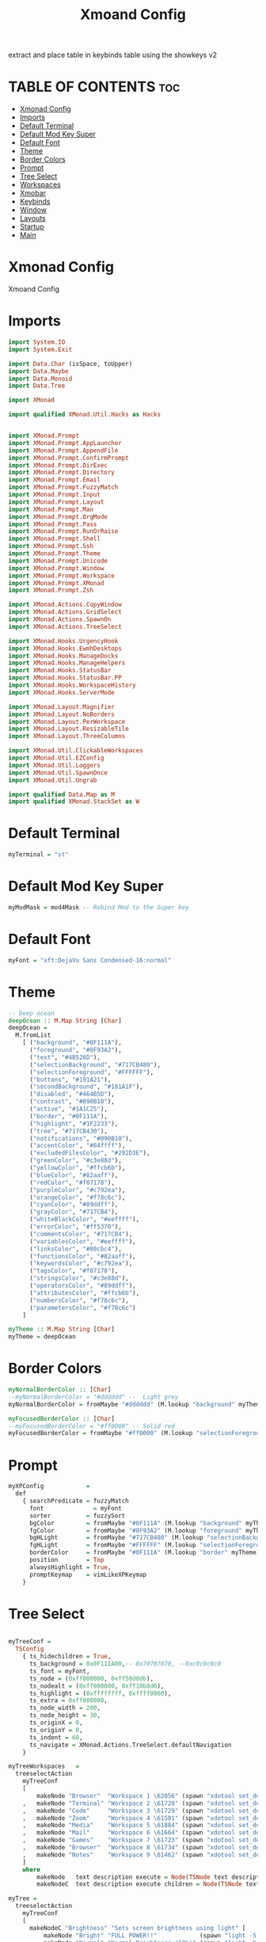 #+TITLE: Xmoand Config
#+PROPERTY: header-args :tangle xmonad.hs

extract and place table in keybinds table using the showkeys v2

* TABLE OF CONTENTS :toc:
- [[#xmonad-config][Xmonad Config]]
- [[#imports][Imports]]
- [[#default-terminal][Default Terminal]]
- [[#default-mod-key-super][Default Mod Key Super]]
- [[#default-font][Default Font]]
- [[#theme][Theme]]
- [[#border-colors][Border Colors]]
- [[#prompt][Prompt]]
- [[#tree-select][Tree Select]]
- [[#workspaces][Workspaces]]
- [[#xmobar][Xmobar]]
- [[#keybinds][Keybinds]]
- [[#window][Window]]
- [[#layouts][Layouts]]
- [[#startup][Startup]]
- [[#main][Main]]

* Xmonad Config

Xmoand Config

* Imports
#+begin_src haskell
import System.IO
import System.Exit

import Data.Char (isSpace, toUpper)
import Data.Maybe
import Data.Monoid
import Data.Tree

import XMonad

import qualified XMonad.Util.Hacks as Hacks


import XMonad.Prompt
import XMonad.Prompt.AppLauncher
import XMonad.Prompt.AppendFile
import XMonad.Prompt.ConfirmPrompt
import XMonad.Prompt.DirExec
import XMonad.Prompt.Directory
import XMonad.Prompt.Email
import XMonad.Prompt.FuzzyMatch
import XMonad.Prompt.Input
import XMonad.Prompt.Layout
import XMonad.Prompt.Man
import XMonad.Prompt.OrgMode
import XMonad.Prompt.Pass
import XMonad.Prompt.RunOrRaise
import XMonad.Prompt.Shell
import XMonad.Prompt.Ssh
import XMonad.Prompt.Theme
import XMonad.Prompt.Unicode
import XMonad.Prompt.Window
import XMonad.Prompt.Workspace
import XMonad.Prompt.XMonad
import XMonad.Prompt.Zsh

import XMonad.Actions.CopyWindow
import XMonad.Actions.GridSelect
import XMonad.Actions.SpawnOn
import XMonad.Actions.TreeSelect

import XMonad.Hooks.UrgencyHook
import XMonad.Hooks.EwmhDesktops
import XMonad.Hooks.ManageDocks
import XMonad.Hooks.ManageHelpers
import XMonad.Hooks.StatusBar
import XMonad.Hooks.StatusBar.PP
import XMonad.Hooks.WorkspaceHistory
import XMonad.Hooks.ServerMode

import XMonad.Layout.Magnifier
import XMonad.Layout.NoBorders
import XMonad.Layout.PerWorkspace
import XMonad.Layout.ResizableTile
import XMonad.Layout.ThreeColumns

import XMonad.Util.ClickableWorkspaces
import XMonad.Util.EZConfig
import XMonad.Util.Loggers
import XMonad.Util.SpawnOnce
import XMonad.Util.Ungrab

import qualified Data.Map as M
import qualified XMonad.StackSet as W
#+end_src

* Default Terminal
#+begin_src haskell
myTerminal = "st"
#+end_src

* Default Mod Key Super
#+begin_src haskell
myModMask = mod4Mask -- Rebind Mod to the Super key
#+end_src

* Default Font
#+begin_src haskell
myFont = "xft:DejaVu Sans Condensed-16:normal"
#+end_src

* Theme
#+begin_src haskell
-- Deep ocean
deepOcean :: M.Map String [Char]
deepOcean =
  M.fromList
    [ ("background", "#0F111A"),
      ("foreground", "#8F93A2"),
      ("text", "#4B526D"),
      ("selectionBackground", "#717CB480"),
      ("selectionForeground", "#FFFFFF"),
      ("buttons", "#191A21"),
      ("secondBackground", "#181A1F"),
      ("disabled", "#464B5D"),
      ("contrast", "#090B10"),
      ("active", "#1A1C25"),
      ("border", "#0F111A"),
      ("highlight", "#1F2233"),
      ("tree", "#717CB430"),
      ("notifications", "#090B10"),
      ("accentColor", "#84ffff"),
      ("excludedFilesColor", "#292D3E"),
      ("greenColor", "#c3e88d"),
      ("yellowColor", "#ffcb6b"),
      ("blueColor", "#82aaff"),
      ("redColor", "#f07178"),
      ("purpleColor", "#c792ea"),
      ("orangeColor", "#f78c6c"),
      ("cyanColor", "#89ddff"),
      ("grayColor", "#717CB4"),
      ("whiteBlackColor", "#eeffff"),
      ("errorColor", "#ff5370"),
      ("commentsColor", "#717CB4"),
      ("variablesColor", "#eeffff"),
      ("linksColor", "#80cbc4"),
      ("functionsColor", "#82aaff"),
      ("keywordsColor", "#c792ea"),
      ("tagsColor", "#f07178"),
      ("stringsColor", "#c3e88d"),
      ("operatorsColor", "#89ddff"),
      ("attributesColor", "#ffcb6b"),
      ("numbersColor", "#f78c6c"),
      ("parametersColor", "#f78c6c")
    ]

myTheme :: M.Map String [Char]
myTheme = deepOcean
#+end_src

* Border Colors
#+begin_src haskell
myNormalBorderColor :: [Char]
--myNormalBorderColor = "#dddddd" --  Light grey
myNormalBorderColor = fromMaybe "#dddddd" (M.lookup "background" myTheme)

myFocusedBorderColor :: [Char]
--myFocusedBorderColor = "#ff0000" -- Solid red
myFocusedBorderColor = fromMaybe "#ff0000" (M.lookup "selectionForeground" myTheme)
#+end_src

* Prompt
#+begin_src haskell
myXPConfig            =
  def
    { searchPredicate = fuzzyMatch                                                    ,
      font              = myFont                                                      ,
      sorter          = fuzzySort                                                     ,
      bgColor         = fromMaybe "#0F111A" (M.lookup "background" myTheme)           ,
      fgColor         = fromMaybe "#8F93A2" (M.lookup "foreground" myTheme)           ,
      bgHLight        = fromMaybe "#717CB480" (M.lookup "selectionBackground" myTheme),
      fgHLight        = fromMaybe "#FFFFFF" (M.lookup "selectionForeground" myTheme)  ,
      borderColor     = fromMaybe "#0F111A" (M.lookup "border" myTheme)               ,
      position        = Top                                                           ,
      alwaysHighlight = True,
      promptKeymap    = vimLikeXPKeymap
    }
#+end_src


* Tree Select
#+begin_src haskell

myTreeConf =
  TSConfig
    { ts_hidechildren = True,
      ts_background = 0x0F111A00,-- 0x70707070, --0xc0c0c0c0
      ts_font = myFont,
      ts_node = (0xff000000, 0xff50d0db),
      ts_nodealt = (0xff000000, 0xff10b8d6),
      ts_highlight = (0xffffffff, 0xffff0000),
      ts_extra = 0xff000000,
      ts_node_width = 200,
      ts_node_height = 30,
      ts_originX = 0,
      ts_originY = 0,
      ts_indent = 60,
      ts_navigate = XMonad.Actions.TreeSelect.defaultNavigation
    }

myTreeWorkspaces   =
  treeselectAction
    myTreeConf
    [
        makeNode "Browser"  "Workspace 1 \62056" (spawn "xdotool set_desktop 0")
    ,   makeNode "Terminal" "Workspace 2 \61728" (spawn "xdotool set_desktop 1")
    ,   makeNode "Code"     "Workspace 3 \61729" (spawn "xdotool set_desktop 2")
    ,   makeNode "Zoom"     "Workspace 4 \61501" (spawn "xdotool set_desktop 3")
    ,   makeNode "Media"    "Workspace 5 \61884" (spawn "xdotool set_desktop 4")
    ,   makeNode "Mail"     "Workspace 6 \61664" (spawn "xdotool set_desktop 5")
    ,   makeNode "Games"    "Workspace 7 \61723" (spawn "xdotool set_desktop 6")
    ,   makeNode "Browser"  "Workspace 8 \61734" (spawn "xdotool set_desktop 7")
    ,   makeNode "Notes"    "Workspace 9 \61462" (spawn "xdotool set_desktop 8")
    ]
    where
        makeNode   text description execute = Node(TSNode text description execute) []
        makeNodeC  text description execute children = Node(TSNode text description execute) children

myTree =
  treeselectAction
    myTreeConf
    [
      makeNodeC "Brightness" "Sets screen brightness using light" [
          makeNode "Bright" "FULL POWER!!"            (spawn "light -S 100")
        , makeNode "Normal" "Normal Brightness (50%)" (spawn "light -S 50")
        , makeNode "Dim"    "Quite dark"              (spawn "light -S 10")
        ]
    , makeNodeC "Power"    "Power Controls" [
          makeNode "Logout"   "Kill Xmonad"          (spawn "xmessage 'killall -9 xmonad-x86_64-linux'")
        , makeNode "Sleep"    "Enter Sleep Mode"     (spawn "xmessage 'amixer set Master mute;systemctl sleep'")
        , makeNode "Reboot"   "Restart Machine"      (spawn "xmessage 'reboot'")
        , makeNode "Lock"     "Lock Current Session" (spawn "xmessage 'betterlockscreen -l'")
        , makeNode "Shutdown" "Poweroff the Machine" (spawn "xmessage 'shutdown 0'")
        ]
    ]
    where
        makeNode   text description execute = Node(TSNode text description execute) []
        makeNodeC  text description children = Node(TSNode text description (return ())) children
#+end_src


* Workspaces
 ¹  ²  ³  ⁴  ⁵  ⁶  ⁷  ⁸ ⁹
                         
#+begin_src haskell
{-
myWorkspaces = ["¹\62056", "²\61728", "³\61729", "⁴\61501", "⁵\61884", "⁶\61664", "⁷\61723", "⁸\61734", "⁹\61462"]
myWorkspaces = ["\62056", "\61728", "\61729", "\61501", "\61884", "\61664", "\61723", "\61734", "\61462"]
-}

myWorkspaces =
  [ makeFullAction "xdotool set_desktop 0" "1 2" " 1 3" "1 4" "1 5" " \62056 ",
    makeFullAction "xdotool set_desktop 1" "2 2" " 2 3" "2 4" "2 5" " \61728 ",
    makeFullAction "xdotool set_desktop 2" "3 2" " 3 3" "3 4" "3 5" " \61729 ",
    makeFullAction "xdotool set_desktop 3" "4 2" " 4 3" "4 4" "4 5" " \61501 ",
    makeFullAction "xdotool set_desktop 4" "5 2" " 5 3" "5 4" "5 5" " \61884 ",
    makeFullAction "xdotool set_desktop 5" "6 2" " 6 3" "6 4" "6 5" " \61664 ",
    makeFullAction "xdotool set_desktop 6" "7 2" " 7 3" "7 4" "7 5" " \61723 ",
    makeFullAction "xdotool set_desktop 7" "8 2" " 8 3" "8 4" "8 5" " \61734 ",
    makeFullAction "xdotool set_desktop 8" "9 2" " 9 3" "9 4" "9 5" " \61462 "
  ]
  where
    wsScript = "~/dotfiles/scripts/xmobar/workspaces.sh "
    makeFullAction a1 a2 a3 a4 a5 t = "<action=`" ++ a1 ++ "` button=1>" ++ "<action=`" ++ wsScript ++ a2 ++ "` button=2>" ++ "<action=`" ++ wsScript ++ a3 ++ "` button=3>" ++ "<action=`" ++ wsScript ++ a4 ++ "` button=4>" ++ "<action=`" ++ wsScript ++ a5 ++ "` button=5>" ++ t ++ "</action></action></action></action></action>"
#+end_src

* Xmobar
https://hackage.haskell.org/package/xmonad-contrib-0.17.0/docs/XMonad-Hooks-StatusBar-PP.html#g:2
# TODO: Use backgrounds when theming

#+begin_src haskell
myXmobarPP :: PP
myXmobarPP              =
  def
    {
      ppSep             = magenta " • "
      , ppTitleSanitize   = xmobarStrip
      --, ppCurrent         = wrap " " "" . xmobarBorder "Top" "#8be9fd" 2  -- Current Workspace
      --, ppHiddenNoWindows = lowWhite . wrap " " "" --  unused workspaces

      -- , ppCurrent         =  xmobarBorder "Top" "#8be9fd" 2  -- Current Workspace
      , ppCurrent         =  wrap "[" "]"
      , ppHidden          =  white -- Visible but not current

      , ppUrgent          = red . wrap (yellow "!") (yellow "!")
      , ppOrder           = \[ws, l, _, wins] -> [ws, l, wins]
      , ppExtras          = [logTitles formatFocused formatUnfocused] -- for updates
    }
  where
    formatFocused       = wrap (white "[") (white "]") . magenta . ppWindow
    formatUnfocused     = wrap (lowWhite "[") (lowWhite "]") . blue . ppWindow
    -- Windows should have *some* title, which should not not exceed a
    -- sane length.
    ppWindow :: String -> String
    ppWindow            = xmobarRaw . (\w -> if null w then "untitled" else w) . shorten 30
    blue, lowWhite, magenta, red, white, yellow :: String -> String
    magenta             = xmobarColor "#ff79c6" ""
    blue                = xmobarColor "#bd93f9" ""
    white               = xmobarColor "#f8f8f2" ""
    yellow              = xmobarColor "#f1fa8c" ""
    red                 = xmobarColor "#ff5555" ""
    lowWhite            = xmobarColor "#bbbbbb" ""
#+end_src

* Keybinds

#+name: keybinds
#+begin_src bash :results raw
#+end_src
~/.config/xmonad/showMyKeysV2.sh

| KEY                        | ACTION                                                                                                        |
+----------------------------+---------------------------------------------------------------------------------------------------------------+
| M-p n                      | appLauncherPromptFunc                                                                                         |
| M-r l                      | layoutPrompt myXPConfig                                                                                       |
| M-r m                      | manPrompt myXPConfig                                                                                          |
| M-x                        | myTree                                                                                                        |
| M-S-x                      | myTreeWorkspaces                                                                                              |
| M-g                        | goToSelected def                                                                                              |
| M-S-g                      | gridSelectSpawn                                                                                               |
| M-c l 1                    | sendMessage $ JumpToLayout "Tall"                                                                             |
| M-c l 2                    | sendMessage $ JumpToLayout "Mirror Tall"                                                                      |
| M-c l 3                    | sendMessage $ JumpToLayout "Full"                                                                             |
| M-c l 4                    | sendMessage $ JumpToLayout "Magnifier NoMaster ThreeCol"                                                      |
| M1-<F4>                    | kill                                                                                                          |
| M-S-z                      | spawn "xscreensaver-command -lock"                                                                            |
| M1-<F2>                    | spawn "dmenu_run -f -i -l 10 -p 'sh -c'"                                                                      |
| M-<Print>                  | spawn "flameshot full -p $HOME/Pictures/Screenshots"                                                          |
| M-S-<Print>                | spawn "flameshot gui -p $HOME/Pictures/Screenshots"                                                           |
| M-s c                      | spawn "~/dotfiles/PERSONAL_PATH/click4ever"                                                                   |
| M-s p                      | spawn "pavucontrol 1>> pavucontrol.log 2>> pavucontrol.err.log"                                               |
| M-s r                      | spawn "vokoscreenNG 1>> vokoscreenNG.log 2>> vokoscreenNG.err.log"                                            |
| M-s b                      | spawnOn (head myWorkspaces) "chrome 1>> chrome.log 2>> chrome.err.log"                                        |
| M-s h                      | spawnOn (myWorkspaces !! 3) "hakuneko-desktop 1>> hakuneko-desktop.log 2>> hakuneko-desktop.err.log"          |
| M-s s                      | spawnOn (myWorkspaces !! 4) "dex /usr/share/applications/spotify.desktop 1>> spotify.log 2>> spotify.err.log" |
| <XF86XK_MonBrightnessDown> | spawn "$HOME/dotfiles/scripts/dwm/light.sh down"                                                              |
| <XF86XK_MonBrightnessUp>   | spawn "$HOME/dotfiles/scripts/dwm/light.sh up"                                                                |
| <XF86XK_AudioLowerVolume>  | spawn "$HOME/dotfiles/scripts/dwm/vol.sh down"                                                                |
| <XF86XK_AudioRaiseVolume>  | spawn "$HOME/dotfiles/scripts/dwm/vol.sh up"                                                                  |
| <XF86XK_AudioMute>         | spawn "$HOME/dotfiles/scripts/dwm/vol.sh mute"                                                                |
| <XF86XK_AudioPlay>         | spawn "$HOME/dotfiles/scripts/dwm/media.sh play-pause"                                                        |
| <XF86XK_AudioNext>         | spawn "$HOME/dotfiles/scripts/dwm/media.sh next"                                                              |
| <XF86XK_AudioPrev>         | spawn "$HOME/dotfiles/scripts/dwm/media.sh previous"                                                          |
| M-<F2>                     | spawn "$HOME/dotfiles/scripts/dwm/light.sh down"                                                              |
| M-<F3>                     | spawn "$HOME/dotfiles/scripts/dwm/light.sh up"                                                                |
| M-<F7>                     | spawn "$HOME/dotfiles/scripts/dwm/vol.sh down"                                                                |
| M-<F8>                     | spawn "$HOME/dotfiles/scripts/dwm/vol.sh up"                                                                  |
| M-<F6>                     | spawn "$HOME/dotfiles/scripts/dwm/vol.sh mute"                                                                |
| M-<F10>                    | spawn "$HOME/dotfiles/scripts/dwm/media.sh play-pause"                                                        |
| M-<F11>                    | spawn "$HOME/dotfiles/scripts/dwm/media.sh next"                                                              |
| M-<F9>                     | spawn "$HOME/dotfiles/scripts/dwm/media.sh previous"                                                          |
| M-a                        | windows copyToAll                                                                                             |
| M-S-a                      | killAllOtherCopies                                                                                            |
| M-f                        | sendMessage $ JumpToLayout "Full"                                                                             |
| M-C-k                      | sendMessage MirrorExpand                                                                                      |
| M-C-j                      | sendMessage MirrorShrink                                                                                      |
| M-C-h                      | sendMessage Shrink                                                                                            |
| M-C-l                      | sendMessage Expand                                                                                            |


#+begin_src haskell
mySpawn p = spawn ("xsetroot -cursor_name watch;xtoolwait " ++ p ++ ";xsetroot -cursor_name left_ptr")

notesPromptFunc = do
           spawn ("date>>"++"/home/shawn/dev/personal/NOTES")
           appendFilePrompt myXPConfig "/home/shawn/dev/personal/NOTES"

gridSelectSpawn = spawnSelected def ["neovide","emacsclient -c -a emacs","chrome"]

myKeybinds = [
    -- SHOWKEYS START
     ("M-S-q", confirmPrompt myXPConfig "exit" $ io (exitWith ExitSuccess))

    , ("M-r a",  launchApp myXPConfig "st -e fish")
    , ("M-r n", notesPromptFunc)
    --("M-r c", confirmPromptPrompt def),
    , ("M-r d", dirExecPrompt myXPConfig spawn "/home/shawn/dotfiles/scripts")
    --("M-S-r d", directoryPrompt def),
    --("M-r e", emailPrompt def),
    --("M-r f", fuzzyMatchPrompt def),
    --("M-r i", inputPrompt def),
    , ("M-r l", layoutPrompt myXPConfig)
    , ("M-r m", manPrompt myXPConfig)
    , ("M-r o", orgPrompt myXPConfig "TODO" "/home/shawn/dev/personal/org/todos.org")
    --("M-r p", passPrompt def),
    , ("M-r r", runOrRaisePrompt myXPConfig)
    , ("M-r s", shellPrompt myXPConfig)
    , ("M-r p s", prompt ("st" ++ " -e") greenXPConfig)

    --("M-S-r s", sshPrompt def),
    , ("M-r t", themePrompt myXPConfig)
    , ("M-u",   unicodePrompt "/home/shawn/dotfiles/extras/unicode" myXPConfig)
    --("M-p w", windowPrompt myXPConfig  Goto allWindows),
      , ("M-r w g", windowPrompt myXPConfig Goto wsWindows)
      , ("M-r w b", windowPrompt myXPConfig Bring allWindows)

    --("M-S-r w", workspacePrompt def),-- Looks cursed on my config
    , ("M-r x", xmonadPrompt myXPConfig)
    --("M-r z", zshPrompt def),

    , ("M-x", myTree)
    , ("M-S-x",  myTreeWorkspaces)

    , ("M-n c", spawn "kill -s USR1 $(pidof deadd-notification-center)") -- Notifications Center
    , ("M-n h o", spawn  "notify-send.py a --hint boolean:deadd-notification-center:true int:id:0 boolean:state:true type:string:buttons") --  Highlight On
    , ("M-n h f", spawn  "notify-send.py a --hint boolean:deadd-notification-center:true int:id:0 boolean:state:false type:string:buttons") --  Highlight Off
    , ("M-n d c", spawn  "notify-send.py a --hint boolean:deadd-notification-center:true string:type:clearInCenter") --  Clear Center
    , ("M-n d p", spawn  "notify-send.py a --hint boolean:deadd-notification-center:true string:type:clearPopups") --  Clear Popups
    , ("M-n p", spawn  "notify-send.py a --hint boolean:deadd-notification-center:true string:type:pausePopups") --  Pause
    , ("M-n u", spawn  "notify-send.py a --hint boolean:deadd-notification-center:true string:type:unpausePopups") --  Unpause
    , ("M-n r", spawn  "notify-send.py a --hint boolean:deadd-notification-center:true string:type:reloadStyle") --  Reload Style
    , ("M-n t g", spawn  "notify-send.py 'Icons are' 'COOL'  --hint string:image-path:face-cool") --  Gtk icon
    , ("M-n t i", spawn  "notify-send.py 'Images' 'COOL'  --hint string:image-path:file://$HOME/Pictures/Wallpapers/minecraft_swamp.jpeg") --  Image file
    , ("M-n t n", spawn  "notify-send.py 'Does pop up' -t 1") --  Notification Center Only
    , ("M-n t a", spawn  "notify-send.py '1' '2'  --hint boolean:action-icons:true  --action yes:face-cool no:face-sick") --  Action buttons gtk icons
    , ("M-n t p 1", spawn  "notify-send.py 'This notification has a progressbar' '33%'  --hint int:has-percentage:33") --  with progress bar
    , ("M-n t p 2", spawn  "notify-send.py 'This notification has a progressbar' '33%'  --hint int:value:33") --  with progress bar
    , ("M-n t s", spawn  "notify-send.py 'This notification has a slider' '33%'  --hint int:has-percentage:33 --action changeValue:abc") --  with slider

    , ("M-g", goToSelected def)
    , ("M-S-g", gridSelectSpawn)

    , ("M-c l 1", sendMessage $ JumpToLayout "Tall")
    , ("M-c l 2", sendMessage $ JumpToLayout "Mirror Tall")
    , ("M-c l 3", sendMessage $ JumpToLayout "Full")
    , ("M-c l 4", sendMessage $ JumpToLayout "Magnifier NoMaster ThreeCol")

    , ("M-v",                 spawn "rofi -modi 'clipboard:greenclip print' -show clipboard -run-command '{cmd}'")
    , ("M-S-v",                 spawn "rofi -modi 'clipboard:greenclip print' -show clipboard -run-command '{cmd}' ; sleep 0.5; xdotool type $(xclip -o -selection clipboard)")
    , ("M-C-S-v",                 spawn "pkill greenclip && greenclip clear && greenclip daemon & notify-send 'System' 'Greenclip Cleared' ;")


    , ("M1-<F4>",                 kill)
    , ("M-S-z",                   spawn "xscreensaver-command -lock")
    , ("M1-<F2>",                 spawn "dmenu_run  -f -i -l 10 -p 'sh -c'")


    , ("M-<Print>",               spawn "flameshot full -p $HOME/Pictures/Screenshots")
    , ("M-S-<Print>",             spawn "flameshot gui  -p $HOME/Pictures/Screenshots")
    --("M-S-<Print>",             unGrab *> spawn "scrot -s"),
    --
    --("M-t s",                   sendMessage ToggleStruts),
    --("M-t f", toggleBorder),
    --("M-t b", toggleBorder),
    --("M-t t", toggleBorder),
    --
    , ("M-s c",                   spawn "~/dotfiles/PERSONAL_PATH/click4ever")
    , ("M-s p",                   spawn "pavucontrol 1>> ~/log/pavucontrol.log 2>> ~/log/pavucontrol.err.log")
    , ("M-s r",                   spawn "vokoscreenNG 1>> ~/log/vokoscreenNG.log 2>> ~/log/vokoscreenNG.err.log")
    , ("M-s b",                   spawnOn (head myWorkspaces) "chrome 1>> ~/log/chrome.log 2>> ~/log/chrome.err.log")
    , ("M-s h",                   spawnOn (myWorkspaces !! 3) "hakuneko-desktop 1>> ~/log/hakuneko-desktop.log 2>> ~/log/hakuneko-desktop.err.log")
    , ("M-s s",                   spawnOn (myWorkspaces !! 4) "dex /usr/share/applications/spotify.desktop 1>> ~/log/spotify.log 2>> ~/log/spotify.err.log")
    --

    , ("<XF86XK_MonBrightnessDown>", spawn "$HOME/dotfiles/scripts/dwm/light.sh down")
    , ("<XF86XK_MonBrightnessUp>",   spawn "$HOME/dotfiles/scripts/dwm/light.sh up")
    , ("<XF86XK_AudioLowerVolume>",  spawn "$HOME/dotfiles/scripts/dwm/vol.sh down")
    , ("<XF86XK_AudioRaiseVolume>",  spawn "$HOME/dotfiles/scripts/dwm/vol.sh up")
    , ("<XF86XK_AudioMute>",         spawn "$HOME/dotfiles/scripts/dwm/vol.sh mute")
    , ("<XF86XK_AudioPlay>",         spawn "$HOME/dotfiles/scripts/dwm/media.sh play-pause")
    , ("<XF86XK_AudioNext>",         spawn "$HOME/dotfiles/scripts/dwm/media.sh next")
    , ("<XF86XK_AudioPrev>",         spawn "$HOME/dotfiles/scripts/dwm/media.sh previous")

    , ("M-<F2>" , spawn "$HOME/dotfiles/scripts/dwm/light.sh down")
    , ("M-<F3>" , spawn "$HOME/dotfiles/scripts/dwm/light.sh up")
    , ("M-<F7>" , spawn "$HOME/dotfiles/scripts/dwm/vol.sh down")
    , ("M-<F8>" , spawn "$HOME/dotfiles/scripts/dwm/vol.sh up")
    , ("M-<F6>" , spawn "$HOME/dotfiles/scripts/dwm/vol.sh mute")
    , ("M-<F10>", spawn "$HOME/dotfiles/scripts/dwm/media.sh play-pause")
    , ("M-<F11>", spawn "$HOME/dotfiles/scripts/dwm/media.sh next")
    , ("M-<F9>" , spawn "$HOME/dotfiles/scripts/dwm/media.sh previous")

    -- Make window sticky
    , ("M-a", windows copyToAll)

    -- Unstick window
    , ("M-S-a",  killAllOtherCopies)

    -- Fullscreen
    , ("M-f", sendMessage $ JumpToLayout "Full")

    -- resize both axes in resizableTall
    , ("M-C-k", sendMessage MirrorExpand)
    , ("M-C-j", sendMessage MirrorShrink)
    , ("M-C-h", sendMessage Shrink)
    , ("M-C-l", sendMessage Expand)
    -- SHOWKEYS END
 ]
#+end_src

#+RESULTS:
: ghci>
: <interactive>:2078:2: error: parse error on input ‘]’

* Window
#+begin_src haskell
myManageHook :: ManageHook
myManageHook      =
  composeAll . concat $ [
      [resource  =? r --> doIgnore                    | r <- ignoreResource],
      [role      =? r --> doIgnore                    | r <- ignoreRole],

      [role      =? r --> doCenterFloat               | r <- centerFloatRole],

      [className =? c --> doFloat                     | c <- floatClassName],
      [className =? c --> doCenterFloat               | c <- centerFloatClassName],

      [className =? c --> doShift (head myWorkspaces) | c <- shiftWorkspaceClassName1],
      [className =? c --> doShift (myWorkspaces !! 1) | c <- shiftWorkspaceClassName2],
      [className =? c --> doShift (myWorkspaces !! 2) | c <- shiftWorkspaceClassName3],
      [className =? c --> doShift (myWorkspaces !! 3) | c <- shiftWorkspaceClassName4],
      [className =? c --> doShift (myWorkspaces !! 4) | c <- shiftWorkspaceClassName5],
      [className =? c --> doShift (myWorkspaces !! 5) | c <- shiftWorkspaceClassName6],
      [className =? c --> doShift (myWorkspaces !! 6) | c <- shiftWorkspaceClassName7],
      [className =? c --> doShift (myWorkspaces !! 7) | c <- shiftWorkspaceClassName8],
      [className =? c --> doShift (myWorkspaces !! 8) | c <- shiftWorkspaceClassName9],
      [isFullscreen --> doFullFloat],
      [isDialog --> doCenterFloat],


      [title     =? "Ozone X11" --> doIgnore],
      [title     =? "Picture-in-picture" --> doFloat],

      [title   =? "Spotify" --> doShift (myWorkspaces !! 4)],
      [name    =? "Spotify" --> doShift (myWorkspaces !! 4)],
      [netName =? "Spotify" --> doShift (myWorkspaces !! 4)],
      [className =? "spotify" --> doShift (myWorkspaces !! 4)],

      [isInProperty "WM_NAME" "Spotify" --> doShift (myWorkspaces !! 4)],
      [isInProperty "_NET_WM_NAME" "Spotify" --> doShift (myWorkspaces !! 4)],
      [isInProperty "WM_CLASS" "Spotify" --> doShift (myWorkspaces !! 4)],

      [isInProperty "WM_NAME" "spotify" --> doShift (myWorkspaces !! 4)],
      [isInProperty "_NET_WM_NAME" "spotify" --> doShift (myWorkspaces !! 4)],
      [isInProperty "WM_CLASS" "spotify" --> doShift (myWorkspaces !! 4)]

    ]
  where
    name                     = stringProperty "WM_NAME"
    netName                  = stringProperty "_NET_WM_NAME"
    role                     = stringProperty "WM_WINDOW_ROLE"
    class_                   = stringProperty "WM_CLASS"
    clientMachine            = stringProperty "WM_CLIENT_MACHINE"
    iconName                 = stringProperty "WM_ICON_NAME"
    netIconName              = stringProperty "_NET_WM_ICON_NAME"
    localeName               = stringProperty "WM_LOCALE_NAME"

    centerFloatClassName     = ["Vimb", "Xmessage", "Gimp", "Open File", "leagueclientux.exe", "riotclientux.exe", "riotclientservices.exe", "League of Legends"]

    floatClassName           = []

    centerFloatRole          = ["GtkFileChooserDialog"]

    ignoreResource           = ["desktop", "desktop_window"]
    ignoreRole               = ["popup"]

    shiftWorkspaceClassName1 = ["Browser", "Firefox", "Google-chrome", "Opera"]
    shiftWorkspaceClassName2 = ["St", "st", "terminal", "st-256color"]
    shiftWorkspaceClassName3 = ["ModernGL", "Emacs", "emacs", "neovide", "Code", "Code - Insiders"]
    shiftWorkspaceClassName4 = ["hakuneko-desktop", "Unity", "unityhub", "UnityHub", "zoom"]
    shiftWorkspaceClassName5 = ["Spotify", "vlc"]
    shiftWorkspaceClassName6 = ["Mail", "Thunderbird"]
    shiftWorkspaceClassName7 = ["riotclientux.exe", "leagueclient.exe", "Zenity", "zenity", "wineboot.exe", "Wine", "wine", "wine.exe", "explorer.exe", "Albion Online Launcher", "Albion Online", "Albion-Online", "riotclientservices.exe", "League of Legends"]
    shiftWorkspaceClassName8 = []
    shiftWorkspaceClassName9 = []
#+end_src

* Layouts
#+begin_src haskell
myLayout     = avoidStruts (smartBorders (tiled ||| Mirror tiled ||| noBorders Full ||| threeCol))
  where
    threeCol = magnifiercz' 1.3 $ ThreeColMid nmaster delta ratio
    tiled    = Tall nmaster delta ratio
    nmaster  = 1 -- Default number of windows in the master pane
    ratio    = 1 / 2 -- Default proportion of screen occupied by master pane
    delta    = 3 / 100 -- Percent of screen to increment by when resizing panes
#+end_src


* Startup
#+begin_src haskell
myStartupHook = do
  spawnOnce (wrapLog "randbg")

  spawn (wrapLogP "trayer" "~/dotfiles/config/xmobar/trayer")
  spawn (wrapLogP "picom" "picom -b --experimental-backend")
  spawn (wrapLog "deadd-notification-center")

  spawn (wrapLogP "xflux" "xflux -l 0")

  spawn (wrapLog "nm-applet")
  spawn (wrapLogP "greeeclip" "greenclip daemon")
  spawn (wrapLog "flameshot")

  spawnOn (myWorkspaces !! 1) (wrapLog "st")

  where
    wrapLog app = "pidof " ++ app ++ " > /dev/null && echo ''" ++ app ++ "' is already running.' || " ++ app ++ " 1>> ~/log/" ++ app ++ ".log 2>> ~/log/" ++ app ++ ".err.log &"
    wrapLogP app run = "pidof " ++ app ++ " > /dev/null && echo ''" ++ app ++ "' is already running.' || " ++ run ++ " 1>> ~/log/" ++ app ++ ".log 2>> ~/log/" ++ app ++ ".err.log &"
#+end_src

* Main
#+begin_src haskell
main :: IO ()
main =
  xmonad
    . ewmhFullscreen
    . setEwmhActivateHook doAskUrgent
    . ewmh
    . withEasySB (statusBarProp "xmobar" (pure myXmobarPP)) defToggleStrutsKey
    $ myConfig

myConfig                 =
  def
    { modMask            = myModMask,
      layoutHook         = myLayout,
      terminal           = myTerminal,
      manageHook         = manageDocks <+> myManageHook,
      startupHook        = myStartupHook,
      normalBorderColor  = myNormalBorderColor,
      focusedBorderColor = myFocusedBorderColor,
      handleEventHook    = handleEventHook def <+> Hacks.windowedFullscreenFixEventHook <+> serverModeEventHook <+> serverModeEventHookCmd <+> serverModeEventHookF "XMONAD_PRINT" (io . putStrLn),
      --workspaces         = toWorkspaces myTreeWorkspaces
      workspaces         =  myWorkspaces
    }
    `additionalKeysP` myKeybinds
#+end_src
